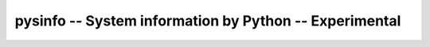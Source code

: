 pysinfo -- System information by Python -- Experimental
#######################################################
